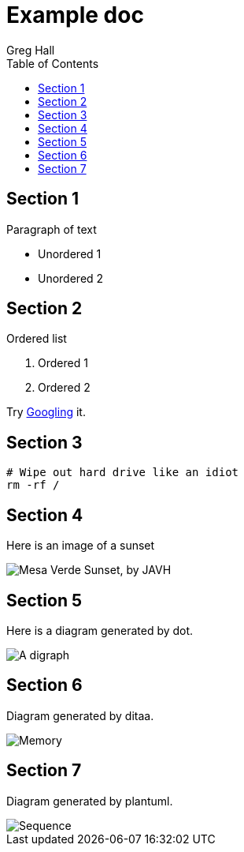 :toc:

= Example doc
Greg Hall

== Section 1

Paragraph of text

* Unordered 1
* Unordered 2

== Section 2

Ordered list

. Ordered 1
. Ordered 2

Try https://www.google.ca[Googling] it.

== Section 3

----
# Wipe out hard drive like an idiot
rm -rf /
----

== Section 4

Here is an image of a sunset

image::docs/readme/img/sunset.jpg["Mesa Verde Sunset, by JAVH"]

== Section 5

Here is a diagram generated by dot.

image::docs/readme/img/digraph.dot.svg["A digraph"]

== Section 6

Diagram generated by ditaa.

image::docs/readme/img/memory.ditaa.svg["Memory"]

== Section 7

Diagram generated by plantuml.

image::docs/readme/img/sequence.uml.svg["Sequence"]

